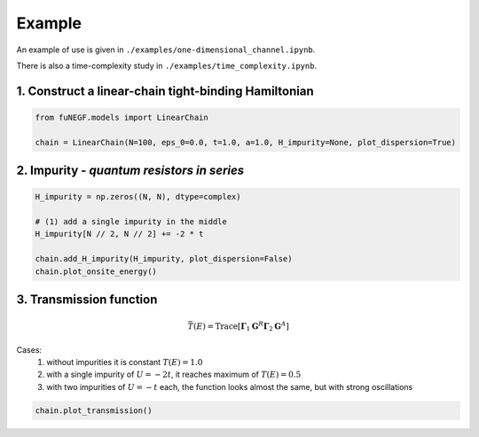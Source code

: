 Example
=======================

An example of use is given in ``./examples/one-dimensional_channel.ipynb``. 

There is also a time-complexity study in ``./examples/time_complexity.ipynb``.

1. Construct a linear-chain tight-binding Hamiltonian
--------------------------------------------------------

.. code-block:: python

   from fuNEGF.models import LinearChain

   chain = LinearChain(N=100, eps_0=0.0, t=1.0, a=1.0, H_impurity=None, plot_dispersion=True)

.. image::
   ./_images/linear_chain_dispersion_analytic_vs_diagonalized.png
   :width: 550px
   :align: center

2. Impurity - *quantum resistors in series*
--------------------------------------------------------
.. code-block:: python

   H_impurity = np.zeros((N, N), dtype=complex)

   # (1) add a single impurity in the middle
   H_impurity[N // 2, N // 2] += -2 * t

   chain.add_H_impurity(H_impurity, plot_dispersion=False)
   chain.plot_onsite_energy()

.. image::
   ./_images/impurity_single_middle.png
   :width: 450px
   :align: center


3. Transmission function
--------------------------------------------------------

.. math::
   \bar{T}(E)=\operatorname{Trace}\left[\boldsymbol{\Gamma}_1 \mathbf{G}^R \boldsymbol{\Gamma}_2 \mathbf{G}^A\right]

Cases:
   1. without impurities it is constant :math:`T(E) = 1.0` 
   2. with a single impurity of :math:`U=-2 t`, it reaches maximum of :math:`T(E) = 0.5`
   3. with two impurities of :math:`U=-t` each, the function looks almost the same, but with strong oscillations

.. code-block:: python

    chain.plot_transmission()

.. image::
   ./_images/transmission_single_imp_middle.png
   :width: 250px
   :align: center
